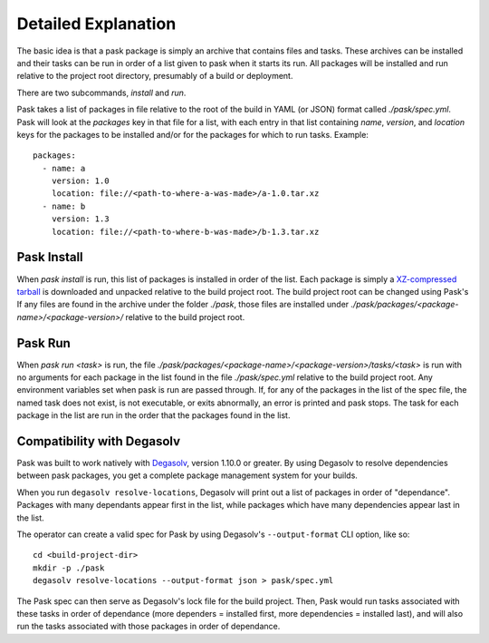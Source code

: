 Detailed Explanation
====================

The basic idea is that a pask package is simply an archive that contains files
and tasks. These archives can be installed and their tasks can be run in order
of a list given to pask when it starts its run. All packages will be installed
and run relative to the project root directory, presumably of a build or
deployment.

There are two subcommands, `install` and `run`.

Pask takes a list of packages in file relative to the
root of the build in YAML (or JSON) format called `./pask/spec.yml`. Pask will
look at the `packages` key in that file for a list,
with each entry in that list containing `name`, `version`, and `location`
keys for the packages to be installed and/or for the packages for which to
run tasks. Example::

      packages:
        - name: a
          version: 1.0
          location: file://<path-to-where-a-was-made>/a-1.0.tar.xz
        - name: b
          version: 1.3
          location: file://<path-to-where-b-was-made>/b-1.3.tar.xz

Pask Install
------------

When `pask install` is run, this list of packages is installed in order of the
list. Each package is simply a `XZ-compressed`_ `tarball`_ is downloaded and unpacked relative to the build project
root. The build project root can be changed using Pask's  If any files are found in the archive under the folder `./pask`, those
files are installed under `./pask/packages/<package-name>/<package-version>/`
relative to the build project root.

.. _XZ-compressed: https://en.wikipedia.org/wiki/Xz
.. _tarball: https://en.wikipedia.org/wiki/Tar_(computing)

Pask Run
--------

When `pask run <task>` is run, the file
`./pask/packages/<package-name>/<package-version>/tasks/<task>` is run with no
arguments for each package in the list found in the file `./pask/spec.yml`
relative to the build project root. Any environment variables set when pask
is run are passed through. If, for any of the packages in the list of the spec
file, the named task does not exist, is not executable, or exits abnormally, an
error is printed and pask stops. The task for each package in the list are run
in the order that the packages found in the list.

Compatibility with Degasolv
---------------------------

Pask was built to work natively with `Degasolv`_,
version 1.10.0 or greater. By using Degasolv to resolve dependencies between
pask packages, you get a complete package management system for your builds.

When you run ``degasolv resolve-locations``, Degasolv will print out a list of
packages in order of "dependance". Packages with many dependants appear first
in the list, while packages which have many dependencies appear last in the
list. 

The operator can create a valid spec for Pask by using Degasolv's
``--output-format`` CLI option, like so::

    cd <build-project-dir>
    mkdir -p ./pask
    degasolv resolve-locations --output-format json > pask/spec.yml

The Pask spec can then serve as Degasolv's lock file for the build project.
Then, Pask would run tasks associated with these tasks in order of dependance
(more dependers = installed first, more dependencies =
installed last), and will also run the tasks associated with those packages
in order of dependance.

.. _Degasolv: degasolv.readthedocs.io
